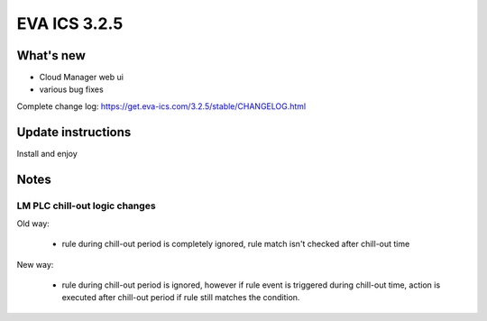 EVA ICS 3.2.5
*************

What's new
==========

- Cloud Manager web ui
- various bug fixes

Complete change log: https://get.eva-ics.com/3.2.5/stable/CHANGELOG.html

Update instructions
===================

Install and enjoy

Notes
=====

LM PLC chill-out logic changes
~~~~~~~~~~~~~~~~~~~~~~~~~~~~~~

Old way:

 - rule during chill-out period is completely ignored, rule match isn't checked
   after chill-out time

New way:

 - rule during chill-out period is ignored, however if rule event is triggered
   during chill-out time, action is executed after chill-out period if rule
   still matches the condition.
